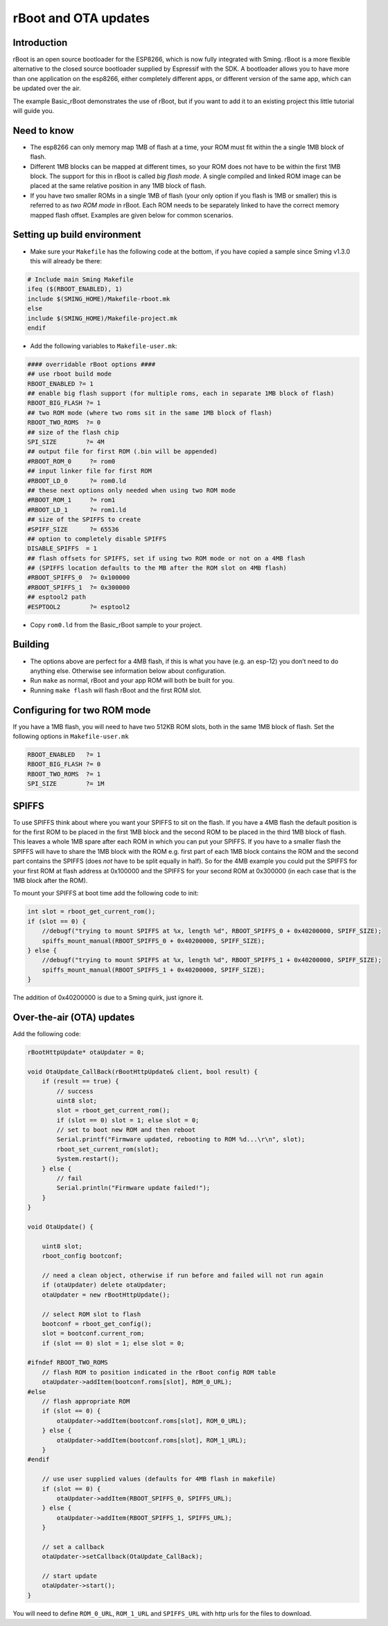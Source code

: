 *********************
rBoot and OTA updates
*********************

Introduction
============

rBoot is an open source bootloader for the ESP8266, which is now fully
integrated with Sming. rBoot is a more flexible alternative to the
closed source bootloader supplied by Espressif with the SDK. A
bootloader allows you to have more than one application on the esp8266,
either completely different apps, or different version of the same app,
which can be updated over the air.

The example Basic_rBoot demonstrates the use of rBoot, but if you want
to add it to an existing project this little tutorial will guide you.

Need to know
============

-  The esp8266 can only memory map 1MB of flash at a time, your ROM must
   fit within the a single 1MB block of flash.
-  Different 1MB blocks can be mapped at different times, so your ROM
   does not have to be within the first 1MB block. The support for this
   in rBoot is called *big flash mode*. A single compiled and linked ROM
   image can be placed at the same relative position in any 1MB block of
   flash.
-  If you have two smaller ROMs in a single 1MB of flash (your only
   option if you flash is 1MB or smaller) this is referred to as
   *two ROM mode* in rBoot. Each ROM needs to be separately linked to have
   the correct memory mapped flash offset. Examples are given below for
   common scenarios.

Setting up build environment
============================

-  Make sure your ``Makefile`` has the following code at the bottom, if
   you have copied a sample since Sming v1.3.0 this will already be
   there:

.. code-block:: make

   # Include main Sming Makefile
   ifeq ($(RBOOT_ENABLED), 1)
   include $(SMING_HOME)/Makefile-rboot.mk
   else
   include $(SMING_HOME)/Makefile-project.mk
   endif

-  Add the following variables to ``Makefile-user.mk``:

.. code-block:: make

   #### overridable rBoot options ####
   ## use rboot build mode
   RBOOT_ENABLED ?= 1
   ## enable big flash support (for multiple roms, each in separate 1MB block of flash)
   RBOOT_BIG_FLASH ?= 1
   ## two ROM mode (where two roms sit in the same 1MB block of flash)
   RBOOT_TWO_ROMS  ?= 0
   ## size of the flash chip
   SPI_SIZE        ?= 4M
   ## output file for first ROM (.bin will be appended)
   #RBOOT_ROM_0     ?= rom0
   ## input linker file for first ROM
   #RBOOT_LD_0      ?= rom0.ld
   ## these next options only needed when using two ROM mode
   #RBOOT_ROM_1     ?= rom1
   #RBOOT_LD_1      ?= rom1.ld
   ## size of the SPIFFS to create
   #SPIFF_SIZE      ?= 65536
   ## option to completely disable SPIFFS
   DISABLE_SPIFFS  = 1
   ## flash offsets for SPIFFS, set if using two ROM mode or not on a 4MB flash
   ## (SPIFFS location defaults to the MB after the ROM slot on 4MB flash)
   #RBOOT_SPIFFS_0  ?= 0x100000
   #RBOOT_SPIFFS_1  ?= 0x300000
   ## esptool2 path
   #ESPTOOL2        ?= esptool2

-  Copy ``rom0.ld`` from the Basic_rBoot sample to your project.

Building
========

-  The options above are perfect for a 4MB flash, if this is what you
   have (e.g. an esp-12) you don’t need to do anything else. Otherwise
   see information below about configuration.
-  Run ``make`` as normal, rBoot and your app ROM will both be built for
   you.
-  Running ``make flash`` will flash rBoot and the first ROM slot.

Configuring for two ROM mode
============================

If you have a 1MB flash, you will need to have two 512KB ROM slots, both
in the same 1MB block of flash. Set the following options in
``Makefile-user.mk``

.. code-block:: make

   RBOOT_ENABLED   ?= 1
   RBOOT_BIG_FLASH ?= 0
   RBOOT_TWO_ROMS  ?= 1
   SPI_SIZE        ?= 1M

SPIFFS
======

To use SPIFFS think about where you want your SPIFFS to sit on the
flash. If you have a 4MB flash the default position is for the first ROM
to be placed in the first 1MB block and the second ROM to be placed in
the third 1MB block of flash. This leaves a whole 1MB spare after each
ROM in which you can put your SPIFFS. If you have to a smaller flash the
SPIFFS will have to share the 1MB block with the ROM e.g. first part of
each 1MB block contains the ROM and the second part contains the SPIFFS
(does *not* have to be split equally in half). So for the 4MB example
you could put the SPIFFS for your first ROM at flash address at 0x100000
and the SPIFFS for your second ROM at 0x300000 (in each case that is the
1MB block after the ROM).

To mount your SPIFFS at boot time add the following code to init:

.. code-block:: c++

   int slot = rboot_get_current_rom();
   if (slot == 0) {
       //debugf("trying to mount SPIFFS at %x, length %d", RBOOT_SPIFFS_0 + 0x40200000, SPIFF_SIZE);
       spiffs_mount_manual(RBOOT_SPIFFS_0 + 0x40200000, SPIFF_SIZE);
   } else {
       //debugf("trying to mount SPIFFS at %x, length %d", RBOOT_SPIFFS_1 + 0x40200000, SPIFF_SIZE);
       spiffs_mount_manual(RBOOT_SPIFFS_1 + 0x40200000, SPIFF_SIZE);
   }

The addition of 0x40200000 is due to a Sming quirk, just ignore it.

Over-the-air (OTA) updates
==========================

Add the following code:

.. code-block:: c++

   rBootHttpUpdate* otaUpdater = 0;

   void OtaUpdate_CallBack(rBootHttpUpdate& client, bool result) {
       if (result == true) {
           // success
           uint8 slot;
           slot = rboot_get_current_rom();
           if (slot == 0) slot = 1; else slot = 0;
           // set to boot new ROM and then reboot
           Serial.printf("Firmware updated, rebooting to ROM %d...\r\n", slot);
           rboot_set_current_rom(slot);
           System.restart();
       } else {
           // fail
           Serial.println("Firmware update failed!");
       }
   }

   void OtaUpdate() {

       uint8 slot;
       rboot_config bootconf;

       // need a clean object, otherwise if run before and failed will not run again
       if (otaUpdater) delete otaUpdater;
       otaUpdater = new rBootHttpUpdate();
       
       // select ROM slot to flash
       bootconf = rboot_get_config();
       slot = bootconf.current_rom;
       if (slot == 0) slot = 1; else slot = 0;

   #ifndef RBOOT_TWO_ROMS
       // flash ROM to position indicated in the rBoot config ROM table
       otaUpdater->addItem(bootconf.roms[slot], ROM_0_URL);
   #else
       // flash appropriate ROM
       if (slot == 0) {
           otaUpdater->addItem(bootconf.roms[slot], ROM_0_URL);
       } else {
           otaUpdater->addItem(bootconf.roms[slot], ROM_1_URL);
       }
   #endif

       // use user supplied values (defaults for 4MB flash in makefile)
       if (slot == 0) {
           otaUpdater->addItem(RBOOT_SPIFFS_0, SPIFFS_URL);
       } else {
           otaUpdater->addItem(RBOOT_SPIFFS_1, SPIFFS_URL);
       }

       // set a callback
       otaUpdater->setCallback(OtaUpdate_CallBack);

       // start update
       otaUpdater->start();
   }

You will need to define ``ROM_0_URL``, ``ROM_1_URL`` and ``SPIFFS_URL``
with http urls for the files to download.
